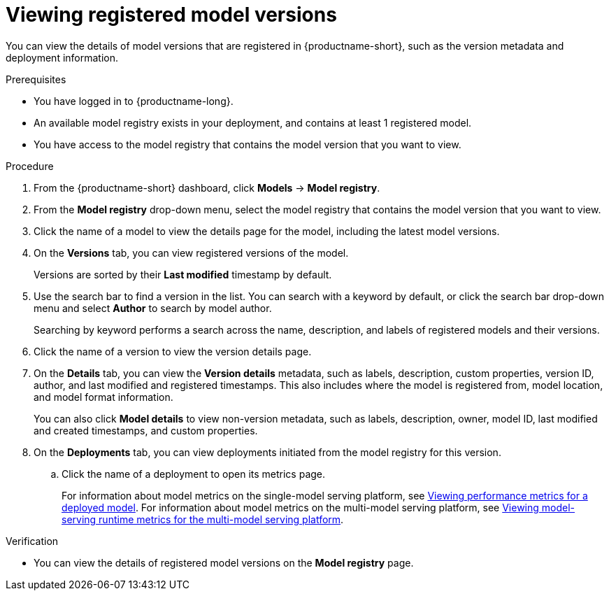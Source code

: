 :_module-type: PROCEDURE

[id="viewing-registered-model-versions_{context}"]
= Viewing registered model versions

[role='_abstract']
You can view the details of model versions that are registered in {productname-short}, such as the version metadata and deployment information.

.Prerequisites
* You have logged in to {productname-long}.
* An available model registry exists in your deployment, and contains at least 1 registered model.
* You have access to the model registry that contains the model version that you want to view.

.Procedure
. From the {productname-short} dashboard, click *Models* -> *Model registry*.
. From the *Model registry* drop-down menu, select the model registry that contains the model version that you want to view.
. Click the name of a model to view the details page for the model, including the latest model versions. 
. On the *Versions* tab, you can view registered versions of the model.
+
Versions are sorted by their *Last modified* timestamp by default.
. Use the search bar to find a version in the list. You can search with a keyword by default, or click the search bar drop-down menu and select *Author* to search by model author.
+
Searching by keyword performs a search across the name, description, and labels of registered models and their versions.
. Click the name of a version to view the version details page.
. On the *Details* tab, you can view the *Version details* metadata, such as labels, description, custom properties, version ID, author, and last modified and registered timestamps. This also includes where the model is registered from, model location, and model format information. 
+
You can also click *Model details* to view non-version metadata, such as labels, description, owner, model ID, last modified and created timestamps, and custom properties.
. On the *Deployments* tab, you can view deployments initiated from the model registry for this version.
.. Click the name of a deployment to open its metrics page. 
+
ifndef::upstream[]
For information about model metrics on the single-model serving platform, see link:{rhoaidocshome}{default-format-url}/deploying_models/deploying_models_on_the_single_model_serving_platform#viewing-performance-metrics-for-deployed-model_rhoai-user[Viewing performance metrics for a deployed model]. For information about model metrics on the multi-model serving platform, see link:{rhoaidocshome}{default-format-url}/deploying_models/deploying_models_on_the_multi_model_serving_platform#viewing-metrics-for-the-multi-model-serving-platform_rhoai-user[Viewing model-serving runtime metrics for the multi-model serving platform]. 
endif::[]
ifdef::upstream[]
For information about model metrics on the single-model serving platform, see link:{odhdocshome}/managing-and-monitoring-models/#_monitoring_model_performance_2[Managing and monitoring models: Monitoring model performance]. For information about model metrics on the multi-model serving platform, see link:{odhdocshome}/managing-and-monitoring-models/#_monitoring_model_performance[Managing and monitoring moodels: Monitoring model performance]. 
endif::[]

.Verification
* You can view the details of registered model versions on the *Model registry* page.

//[role='_additional-resources']
//.Additional resources
